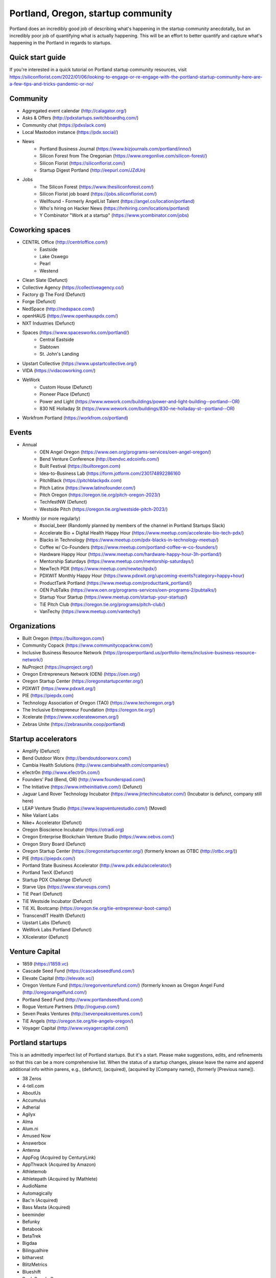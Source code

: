 Portland, Oregon, startup community
======================

Portland does an incredibly good job of describing what's happening in the startup community anecdotally, but an incredibly poor job of quantifying what is actually happening. This will be an effort to better quantify and capture what's happening in the Portland in regards to startups.

Quick start guide
----------
If you're interested in a quick tutorial on Portland startup community resources, visit https://siliconflorist.com/2022/01/06/looking-to-engage-or-re-engage-with-the-portland-startup-community-here-are-a-few-tips-and-tricks-pandemic-or-no/

Community
----------
- Aggregated event calendar (http://calagator.org/)
- Asks & Offers (http://pdxstartups.switchboardhq.com/)
- Community chat (https://pdxslack.com)
- Local Mastodon instance (https://pdx.social/)
- News
     - Portland Business Journal (https://www.bizjournals.com/portland/inno/)
     - Silicon Forest from The Oregonian (https://www.oregonlive.com/silicon-forest/)
     - Silicon Florist (https://siliconflorist.com/)
     - Startup Digest Portland (http://eepurl.com/JZdUn)
- Jobs
     - The Silicon Forest (https://www.thesiliconforest.com/)
     - Silicon Florist job board (https://jobs.siliconflorist.com/)
     - Wellfound - Formerly AngelList Talent (https://angel.co/location/portland)
     - Who's hiring on Hacker News (https://hnhiring.com/locations/portland)
     - Y Combinator "Work at a startup" (https://www.ycombinator.com/jobs)

Coworking spaces
----------
- CENTRL Office (http://centrloffice.com/)
     - Eastside
     - Lake Oswego
     - Pearl
     - Westend
- Clean Slate (Defunct)
- Collective Agency (https://collectiveagency.co/)
- Factory @ The Ford (Defunct)
- Forge (Defunct)
- NedSpace (http://nedspace.com/)
- openHAUS (https://www.openhauspdx.com/)
- NXT Industries (Defunct)
- Spaces (https://www.spacesworks.com/portland/)
     - Central Eastside
     - Slabtown
     - St. John's Landing
- Upstart Collective (https://www.upstartcollective.org/)
- VIDA (https://vidacoworking.com/)
- WeWork
     - Custom House (Defunct)
     - Pioneer Place (Defunct)
     - Power and Light (https://www.wework.com/buildings/power-and-light-building--portland--OR)
     - 830 NE Holladay St (https://www.wework.com/buildings/830-ne-holladay-st--portland--OR)
- Workfrom Portland (https://workfrom.co/portland)

Events
----------
- Annual
     - OEN Angel Oregon (https://www.oen.org/programs-services/oen-angel-oregon/)
     - Bend Venture Conference (http://bendvc.edcoinfo.com/)
     - Built Festival (https://builtoregon.com)
     - Idea-to-Business Lab (https://form.jotform.com/230174892286160
     - PitchBlack (https://pitchblackpdx.com)
     - Pitch Latinx (https://www.latinofounder.com/)
     - Pitch Oregon (https://oregon.tie.org/pitch-oregon-2023/)
     - TechfestNW (Defunct)
     - Westside Pitch (https://oregon.tie.org/westside-pitch-2023/)
- Monthly (or more regularly)
     - #social_beer (Randomly planned by members of the channel in Portland Startups Slack)
     - Accelerate Bio + Digital Health Happy Hour (https://www.meetup.com/accelerate-bio-tech-pdx/)
     - Blacks in Technology (https://www.meetup.com/pdx-blacks-in-technology-meetup/)
     - Coffee w/ Co-Founders (https://www.meetup.com/portland-coffee-w-co-founders/)
     - Hardware Happy Hour (https://www.meetup.com/hardware-happy-hour-3h-portland/)
     - Mentorship Saturdays (https://www.meetup.com/mentorship-saturdays/)
     - NewTech PDX (https://www.meetup.com/newtechpdx/)
     - PDXWIT Monthly Happy Hour (https://www.pdxwit.org/upcoming-events?category=happy+hour)
     - ProductTank Portland (https://www.meetup.com/producttank_portland/)
     - OEN PubTalks (https://www.oen.org/programs-services/oen-programs-2/pubtalks/)
     - Startup Your Startup (https://www.meetup.com/startup-your-startup/)
     - TiE Pitch Club (https://oregon.tie.org/programs/pitch-club/)
     - VanTechy (https://www.meetup.com/vantechy/)

Organizations
----------
- Built Oregon (https://builtoregon.com/)
- Community Copack (https://www.communitycopacknw.com/)
- Inclusive Business Resource Network (https://prosperportland.us/portfolio-items/inclusive-business-resource-network/)
- NuProject (https://nuproject.org/)
- Oregon Entrepreneurs Network (OEN) (https://oen.org/)
- Oregon Startup Center (https://oregonstartupcenter.org/)
- PDXWIT (https://www.pdxwit.org/)
- PIE (https://piepdx.com)
- Technology Association of Oregon (TAO) (https://www.techoregon.org/)
- The Inclusive Entrepreneur Foundation (https://oregon.tie.org/)
- Xcelerate (https://www.xceleratewomen.org/)
- Zebras Unite (https://zebrasunite.coop/portland)

Startup accelerators
----------
- Amplify (Defunct)
- Bend Outdoor Worx (http://bendoutdoorworx.com/)
- Cambia Health Solutions (http://www.cambiahealth.com/companies/)
- e1ectr0n (http://www.e1ectr0n.com/)
- Founders’ Pad (Bend, OR) (http://www.founderspad.com/)
- The Initiative (https://www.intheinitiative.com/) (Defunct)
- Jaguar Land Rover Technology Incubator (https://www.jlrtechincubator.com/) (Incubator is defunct, company still here)
- LEAP Venture Studio (https://www.leapventurestudio.com/) (Moved)
- Nike Valiant Labs
- Nike+ Accelerator (Defunct)
- Oregon Bioscience Incubator (https://otradi.org)
- Oregon Enterprise Blockchain Venture Studio (https://www.oebvs.com/)
- Oregon Story Board (Defunct)
- Oregon Startup Center (https://oregonstartupcenter.org/) (formerly known as OTBC (http://otbc.org/))
- PIE (https://piepdx.com/)
- Portland State Business Accelerator (http://www.pdx.edu/accelerator/)
- Portland TenX (Defunct)
- Startup PDX Challenge (Defunct)
- Starve Ups (https://www.starveups.com/)
- TiE Pearl (Defunct)
- TiE Westside Incubator (Defunct)
- TiE XL Bootcamp (https://oregon.tie.org/tie-entrepreneur-boot-camp/)
- TranscendIT Health (Defunct)
- Upstart Labs (Defunct)
- WeWork Labs Portland (Defunct)
- XXcelerator (Defunct)

Venture Capital
----------
- 1859 (https://1859.vc)
- Cascade Seed Fund (https://cascadeseedfund.com/)
- Elevate Capital (http://elevate.vc/)
- Oregon Venture Fund (https://oregonventurefund.com/) (formerly known as Oregon Angel Fund (http://oregonangelfund.com/)
- Portland Seed Fund (http://www.portlandseedfund.com/)
- Rogue Venture Partners (http://roguevp.com/)
- Seven Peaks Ventures (http://sevenpeaksventures.com/)
- TiE Angels (http://oregon.tie.org/tie-angels-oregon/)
- Voyager Capital (http://www.voyagercapital.com/)

Portland startups
----------
This is an admittedly imperfect list of Portland startups. But it's a start. Please make suggestions, edits, and refinements so that this can be a more comprehensive list. When the status of a startup changes, please leave the name and append additional info within parens, e.g., (defunct), (acquired), (acquired by [Company name]), (formerly [Previous name]).

- 38 Zeros
- 4-tell.com
- AboutUs
- Accumulus
- Adherial
- Agilyx
- Alma
- Alum.ni
- Amused Now
- Answerbox
- Antenna
- AppFog (Acquired by CenturyLink)
- AppThwack (Acquired by Amazon)
- Athletemob
- Athletepath (Acquired by IMathlete)
- AudioName
- Automagically
- Bac'n (Acquired)
- Bass Masta (Acquired)
- beeminder
- Befunky
- Betabook
- BetaTrek
- Bigdaa
- Bilingualhire
- bitharvest
- BlitzMetrics
- Blueshift
- Book Supply Co
- Boots n All
- Brandlive
- Brickstr
- Bright.md
- Brightwork
- Bumped
- Cake Systems
- Camp Near Me
- Cardsmith
- Cascadia Games
- CASH Music
- CashStar
- Cedexis
- Celly
- CerCis Consulting
- ChickTech
- Chinook Book
- chirpify
- Chroma
- Circle Media
- CiteAds
- Civil
- Clibe
- Clicky
- Cloudability
- cloudydays
- Clutch Play Games
- CoachBase
- cocollage.com
- Code Scouts (acquired by ChickTech)
- Cointhink
- COLOURlovers (merged with Creative Market)
- comic-rocket.com
- Concrete5
- Conscious Box
- Conversa Health
- Copatient
- Cozy
- CPUsage (Defunct)
- Creative Market (acquired by Autodesk)
- Creativity Gamelab
- Crowd Supply
- CrowdStreet
- Cuddle Mattress
- Customer.io
- DADO Labs
- DailyPath
- Dart
- Deconstructed
- Digital Trends
- Divine Universal Studies
- DongleKong
- dot dot dash (formerly Stublisher)
- Dovie (defunct)
- Droneseed
- Dronze
- Dwellingo
- Earth Techling
- Ecozoom
- Elemental (acquired by Amazon)
- Elevation Lab
- Eleven
- Elli
- Embodee
- Emoomee
- Energy Storage Systems
- entp
- EnviJet
- Epipheo
- Factor.io
- Favery
- Field Day
- Find Wellness
- FishingGear.com
- FitCause
- FitDeck
- Fleet
- Fling
- FOMO Sonar
- Forkfly
- Foxing
- FUNDA
- FunnelBox
- FXserve
- GadgetTrak
- Generous
- GEO'Supp
- Geoloqi (acquired by Esri)
- GeoPalz
- Giftango (acquired by InComm)
- gigapan
- Glider (acquired)
- gliph
- globesherpa.com (acquired, now moovel NA)
- Go 2 Network
- Golf Clubs
- GoRecess
- Gradetree
- Graph Alchemist
- Grublits
- Gruntworks
- Gymbo
- Hallspot
- HealthSaaS
- Here File, File
- HighFive
- Hintme
- HiringThing (Acquired)
- House Happy
- Hubbub Health
- Hyperlayer
- iFlipd
- Imagars
- Imaginot
- IncitED
- Incredible
- Indie Vinos
- Infinity Softworks
- ingridsolutions.com
- Insidr
- Instrument
- IOTAS
- Iovation
- Iterasi
- Jama
- Janrain
- Jive
- JourneyGym
- JumperCut
- Kannact
- Keen
- Kickball
- Kimera
- Koffeebot
- Kokeena
- Konectab
- Kudough
- LanguageTwin
- Launcher.io
- launchside.com
- Lighthouse
- Little Bird (Acquired by Sprinklr)
- Livestock Framing
- Livfly
- Local Plate
- Looptworks
- LucentPDX
- lucid energy
- Lucid Meetings
- Lucky Sort (acquired by Twitter)
- LUME
- Lumen Learning
- lumous
- Lytics
- Made
- Mailr.io
- MammothHR
- MathLeap
- Maurerville
- Measureful (acquired by Chirpify)
- menuish
- Meridian (acquired by Aruba, Aruba acquired by HP)
- MineCRM
- Minetta Brook
- Mirador Financial
- Mirror Realms
- Mitu
- MobileRQ
- mobilitus.com
- Mobspot
- Molecule Synth
- MoPix (Defunct)
- Mountain Machine Games
- Mozilla
- Mugasha
- Muut
- My Street Grocery (Acquired by Whole Foods)
- My World News
- New Relic
- Night & Day Studios
- Nodify
- Notion
- Nouvola
- NurseGrid
- Object Theory
- On the plates
- onthego platforms (acquired by Atheer)
- Opal Labs
- OpenSesame
- OpenSourcery
- Orchestrate (acquired by CenturyLink)
- Outdoor Project
- Paasenger
- Paleo Plan (acquired)
- Panic
- Paydici (acquired)
- PayRange
- Peeka
- Perceivit
- People Data Labs (formerly TalentIQ)
- Perfect
- perka (acquired)
- Permetia Envirotech
- Physician Relocation Specialists
- Piggybank (Defunct)
- Pillsy
- pivotplanet
- Planet Argon
- Platial
- Player 01
- Playmunity
- Plunk (Defunct)
- Poached
- Portland's Own
- Postano (acquired by TigerLogic)
- PressVI
- PrestoBox
- Price Guide
- Provata Health
- Pulse Health
- Puppet
- Rainbow Technology
- RainMaker
- RallyCause
- Rap Grid
- RecBob
- ReelDx
- Reflect
- Refresh Media
- Rera Health
- returnguru
- Revelation
- Revisu (Defunct)
- Rezzi
- RFPio
- Ribbn
- Ride Report
- Rigado
- RipFog (acquired by Cloudability)
- Rising Tide Innovations
- RNA Networks
- Roaster Tools
- Rumblefish
- Salemarkd
- SavorSearch
- Scoreboard Invoicing
- Scratch-it (now known as Zembula)
- Scribbletone
- Second Porch (acquired by Homeaway)
- SecuriDOT
- SEED
- Selfpubd
- SendSmart
- serps.com
- Shopaddict
- ShopAddikt
- ShopIgniter (acquired)
- ShopTender (formerly blkdot)
- showkicker.com
- Showyou (acquired)
- Shurky Jurky
- Sightbox
- Simple (acquired by BBVA)
- Simple Emotion
- Simplifilm
- Sketch.io
- Skyward
- sleepninja games
- Small World News
- Smart Mocha
- Snowledge
- Snowy Evening
- SocialBlend
- SpaceView (acquired by Atheer)
- Sphaera Solutions
- Splash
- SplashCast
- Sports Database
- Spot Metrix
- spotsi
- Sprintly
- Sprout At Work
- Squash Reports
- Staffing Robot
- Stand in
- StatDragon (Defunct)
- Stayhound (Defunct)
- Storycode
- Sublime Learning
- Subscription Tools
- SurveyMonkey
- SwellPath
- Switchboard
- Syndical
- Tally
- taplister
- Teak (formerly Carrot)
- teamhively.com
- Tellagence
- Tender
- The Brigade
- The Clymb (acquired)
- The R-Group
- TheAVproject
- Theme Dragon (Defunct)
- Thetus
- tindie.com (acquired)
- Tixie
- Together Underground
- Totem
- Trakt
- Trapit
- Treehouse
- Trisef Book
- Truyu
- Tubaloo
- Uncorked Studios (formerly Gorlochs)
- Uprinta
- Upstart Labs (defunct)
- Urban Airship
- Vadio
- Vault (acquired by Acorns)
- Velocis
- VendNext
- VendScreen (acquired)
- Vets First Choice
- Viddiyo
- Vizify (acquired by Yahoo!)
- VodPod
- VoicePass Technology
- VRN Jobs
- WalkerTracker
- WbSrch
- Webtrends
- WedBrilliant
- WeMakePDX
- Wikisway
- WILD
- WILDFANG
- Womply
- Wordspreadz
- Workfrom
- WorldState
- Yorkshire Interactive
- yourbrandlivecom
- Zapproved
- Zembula (formerly Scratch-It)
- Zeppidy
- Zoofaroo
- ZOOM+
- Zooza

..  _home:
